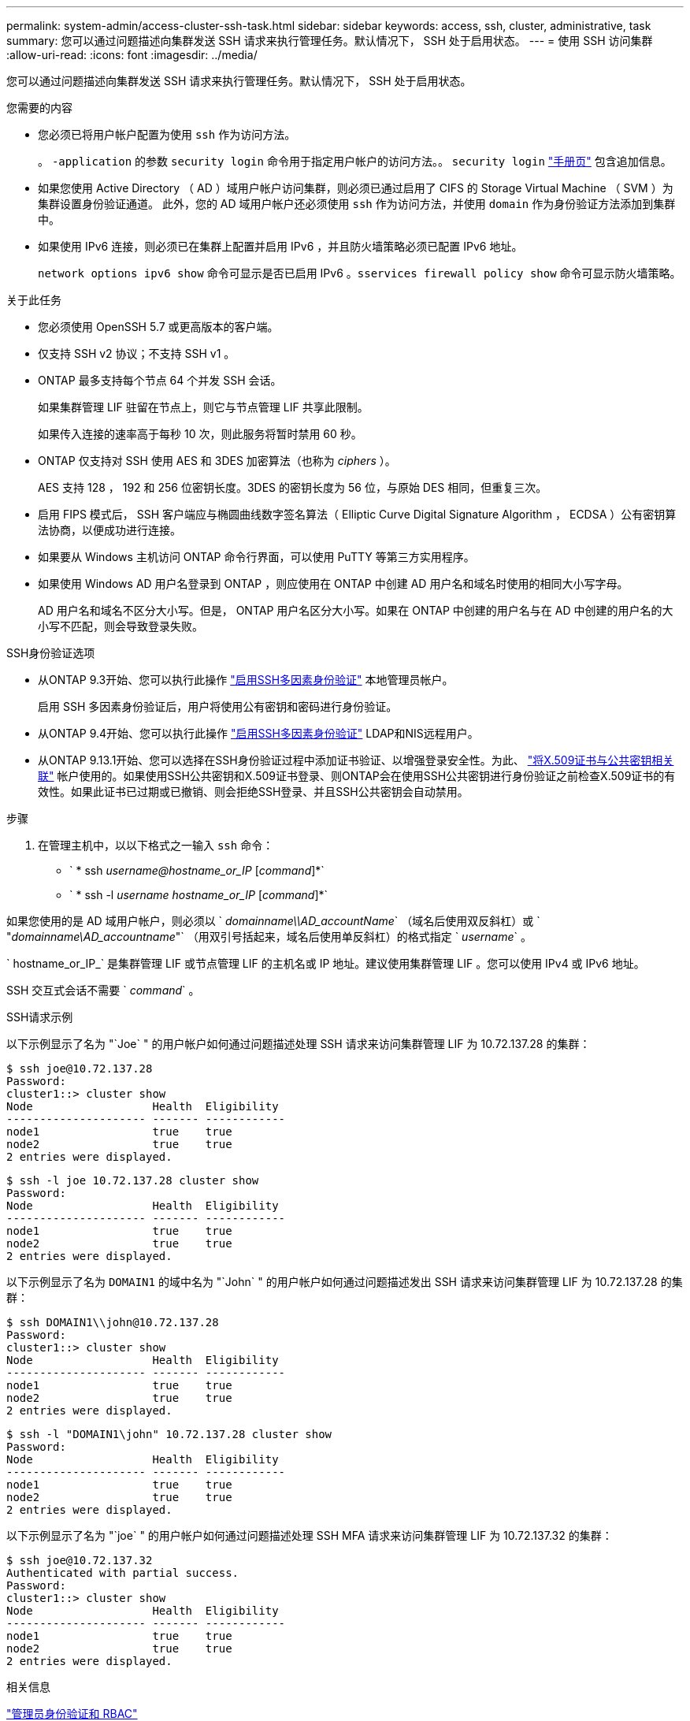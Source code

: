 ---
permalink: system-admin/access-cluster-ssh-task.html 
sidebar: sidebar 
keywords: access, ssh, cluster, administrative, task 
summary: 您可以通过问题描述向集群发送 SSH 请求来执行管理任务。默认情况下， SSH 处于启用状态。 
---
= 使用 SSH 访问集群
:allow-uri-read: 
:icons: font
:imagesdir: ../media/


[role="lead"]
您可以通过问题描述向集群发送 SSH 请求来执行管理任务。默认情况下， SSH 处于启用状态。

.您需要的内容
* 您必须已将用户帐户配置为使用 `ssh` 作为访问方法。
+
。 `-application` 的参数 `security login` 命令用于指定用户帐户的访问方法。。 `security login` https://review.docs.netapp.com/us-en/ontap-cli-9131_main/security-login-create.html#description["手册页"^] 包含追加信息。

* 如果您使用 Active Directory （ AD ）域用户帐户访问集群，则必须已通过启用了 CIFS 的 Storage Virtual Machine （ SVM ）为集群设置身份验证通道。 此外，您的 AD 域用户帐户还必须使用 `ssh` 作为访问方法，并使用 `domain` 作为身份验证方法添加到集群中。
* 如果使用 IPv6 连接，则必须已在集群上配置并启用 IPv6 ，并且防火墙策略必须已配置 IPv6 地址。
+
`network options ipv6 show` 命令可显示是否已启用 IPv6 。`sservices firewall policy show` 命令可显示防火墙策略。



.关于此任务
* 您必须使用 OpenSSH 5.7 或更高版本的客户端。
* 仅支持 SSH v2 协议；不支持 SSH v1 。
* ONTAP 最多支持每个节点 64 个并发 SSH 会话。
+
如果集群管理 LIF 驻留在节点上，则它与节点管理 LIF 共享此限制。

+
如果传入连接的速率高于每秒 10 次，则此服务将暂时禁用 60 秒。

* ONTAP 仅支持对 SSH 使用 AES 和 3DES 加密算法（也称为 _ciphers_ ）。
+
AES 支持 128 ， 192 和 256 位密钥长度。3DES 的密钥长度为 56 位，与原始 DES 相同，但重复三次。

* 启用 FIPS 模式后， SSH 客户端应与椭圆曲线数字签名算法（ Elliptic Curve Digital Signature Algorithm ， ECDSA ）公有密钥算法协商，以便成功进行连接。
* 如果要从 Windows 主机访问 ONTAP 命令行界面，可以使用 PuTTY 等第三方实用程序。
* 如果使用 Windows AD 用户名登录到 ONTAP ，则应使用在 ONTAP 中创建 AD 用户名和域名时使用的相同大小写字母。
+
AD 用户名和域名不区分大小写。但是， ONTAP 用户名区分大小写。如果在 ONTAP 中创建的用户名与在 AD 中创建的用户名的大小写不匹配，则会导致登录失败。



.SSH身份验证选项
* 从ONTAP 9.3开始、您可以执行此操作 link:../authentication/setup-ssh-multifactor-authentication-task.html["启用SSH多因素身份验证"^] 本地管理员帐户。
+
启用 SSH 多因素身份验证后，用户将使用公有密钥和密码进行身份验证。

* 从ONTAP 9.4开始、您可以执行此操作 link:../authentication/grant-access-nis-ldap-user-accounts-task.html["启用SSH多因素身份验证"^] LDAP和NIS远程用户。
* 从ONTAP 9.13.1开始、您可以选择在SSH身份验证过程中添加证书验证、以增强登录安全性。为此、 link:../authentication/manage-ssh-public-keys-and-certificates.html["将X.509证书与公共密钥相关联"^] 帐户使用的。如果使用SSH公共密钥和X.509证书登录、则ONTAP会在使用SSH公共密钥进行身份验证之前检查X.509证书的有效性。如果此证书已过期或已撤销、则会拒绝SSH登录、并且SSH公共密钥会自动禁用。


.步骤
. 在管理主机中，以以下格式之一输入 `ssh` 命令：
+
** ` * ssh _username@hostname_or_IP_ [_command_]*`
** ` * ssh -l _username hostname_or_IP_ [_command_]*`




如果您使用的是 AD 域用户帐户，则必须以 ` _domainname\\AD_accountName_` （域名后使用双反斜杠）或 ` "_domainname\AD_accountname_"` （用双引号括起来，域名后使用单反斜杠）的格式指定 ` _username_` 。

` hostname_or_IP_` 是集群管理 LIF 或节点管理 LIF 的主机名或 IP 地址。建议使用集群管理 LIF 。您可以使用 IPv4 或 IPv6 地址。

SSH 交互式会话不需要 ` _command_` 。

.SSH请求示例
以下示例显示了名为 "`Joe` " 的用户帐户如何通过问题描述处理 SSH 请求来访问集群管理 LIF 为 10.72.137.28 的集群：

[listing]
----
$ ssh joe@10.72.137.28
Password:
cluster1::> cluster show
Node                  Health  Eligibility
--------------------- ------- ------------
node1                 true    true
node2                 true    true
2 entries were displayed.
----
[listing]
----
$ ssh -l joe 10.72.137.28 cluster show
Password:
Node                  Health  Eligibility
--------------------- ------- ------------
node1                 true    true
node2                 true    true
2 entries were displayed.
----
以下示例显示了名为 `DOMAIN1` 的域中名为 "`John` " 的用户帐户如何通过问题描述发出 SSH 请求来访问集群管理 LIF 为 10.72.137.28 的集群：

[listing]
----
$ ssh DOMAIN1\\john@10.72.137.28
Password:
cluster1::> cluster show
Node                  Health  Eligibility
--------------------- ------- ------------
node1                 true    true
node2                 true    true
2 entries were displayed.
----
[listing]
----
$ ssh -l "DOMAIN1\john" 10.72.137.28 cluster show
Password:
Node                  Health  Eligibility
--------------------- ------- ------------
node1                 true    true
node2                 true    true
2 entries were displayed.
----
以下示例显示了名为 "`joe` " 的用户帐户如何通过问题描述处理 SSH MFA 请求来访问集群管理 LIF 为 10.72.137.32 的集群：

[listing]
----
$ ssh joe@10.72.137.32
Authenticated with partial success.
Password:
cluster1::> cluster show
Node                  Health  Eligibility
--------------------- ------- ------------
node1                 true    true
node2                 true    true
2 entries were displayed.
----
.相关信息
link:../authentication/index.html["管理员身份验证和 RBAC"]
